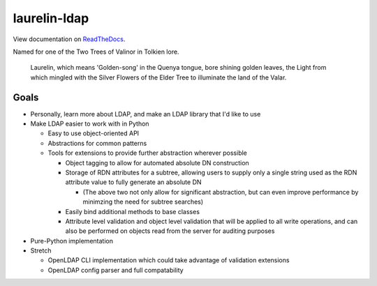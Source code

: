 laurelin-ldap
=============

.. image:: https://travis-ci.org/ashafer01/laurelin.svg?branch=master
    :target: https://travis-ci.org/ashafer01/laurelin

View documentation on `ReadTheDocs <http://laurelin-ldap.readthedocs.io/en/latest/index.html>`_.

Named for one of the Two Trees of Valinor in Tolkien lore.

    Laurelin, which means 'Golden-song' in the Quenya tongue, bore shining golden leaves, the Light from which mingled
    with the Silver Flowers of the Elder Tree to illuminate the land of the Valar.

Goals
-----

* Personally, learn more about LDAP, and make an LDAP library that I'd like to use
* Make LDAP easier to work with in Python

  * Easy to use object-oriented API
  * Abstractions for common patterns
  * Tools for extensions to provide further abstraction wherever possible

    * Object tagging to allow for automated absolute DN construction
    * Storage of RDN attributes for a subtree, allowing users to supply only a single string used as the RDN attribute
      value to fully generate an absolute DN

      * (The above two not only allow for significant abstraction, but can even improve performance by minimzing the
        need for subtree searches)

    * Easily bind additional methods to base classes
    * Attribute level validation and object level validation that will be applied to all write operations, and can also
      be performed on objects read from the server for auditing purposes

* Pure-Python implementation
* Stretch

  * OpenLDAP CLI implementation which could take advantage of validation extensions
  * OpenLDAP config parser and full compatability
